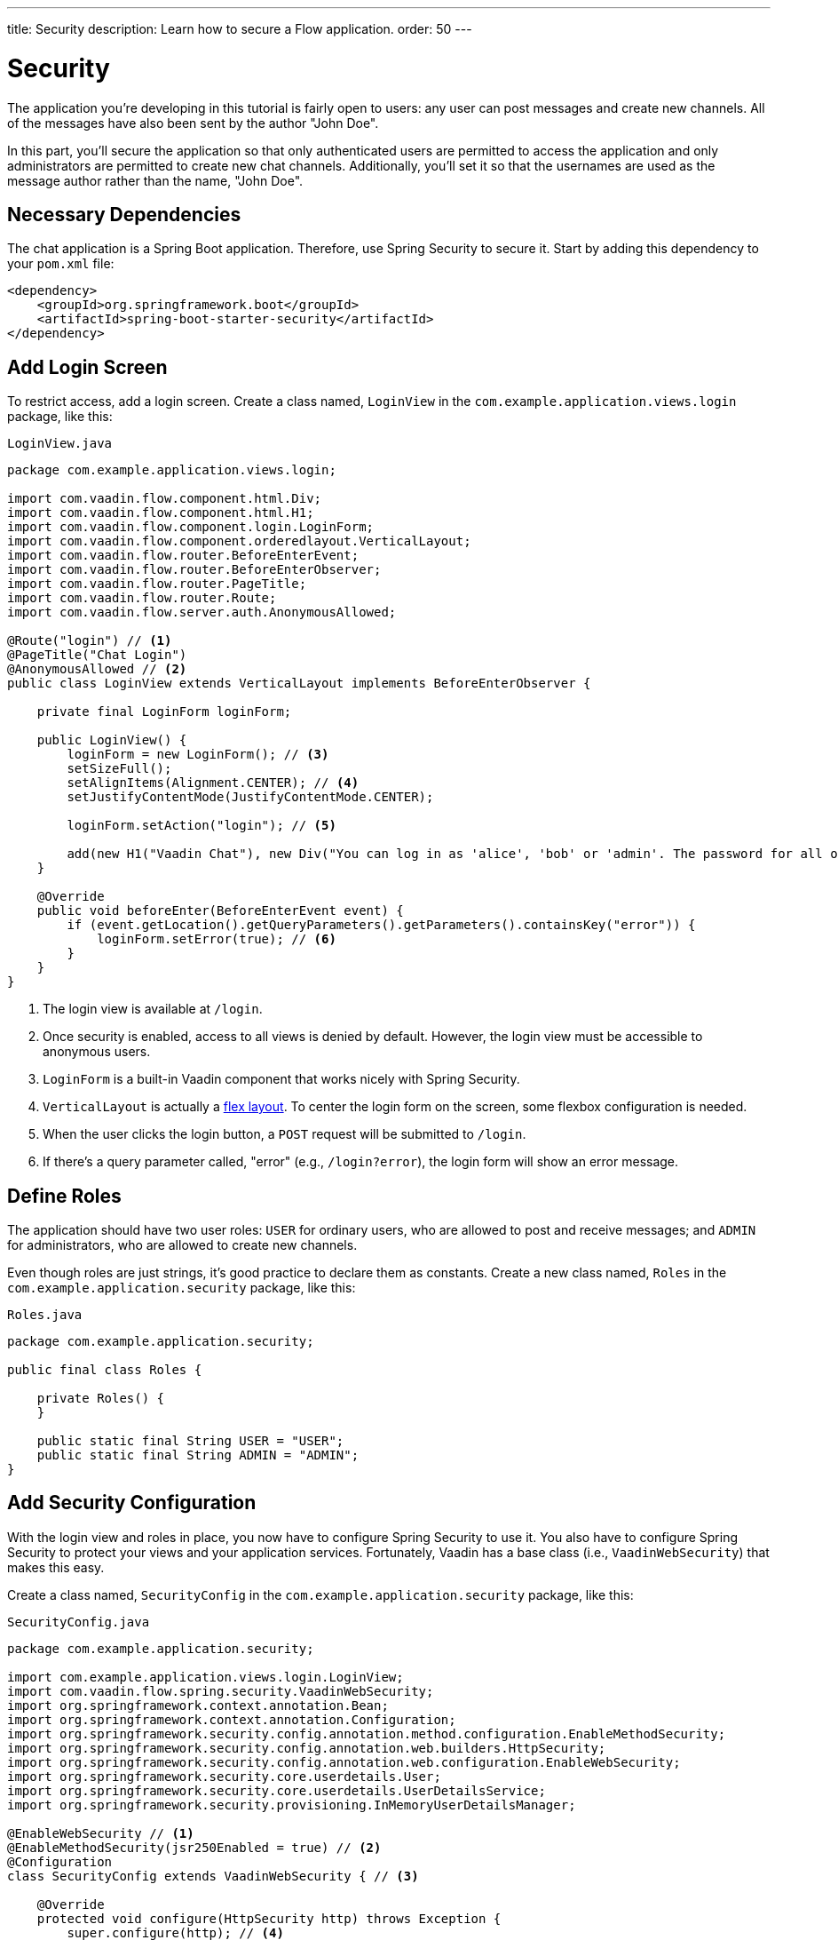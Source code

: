 ---
title: Security
description: Learn how to secure a Flow application.
order: 50
---


= [since:com.vaadin:vaadin@V24.4]#Security#

The application you're developing in this tutorial is fairly open to users: any user can post messages and create new channels. All of the messages have also been sent by the author "John Doe".

In this part, you'll secure the application so that only authenticated users are permitted to access the application and only administrators are permitted to create new chat channels. Additionally, you'll set it so that the usernames are used as the message author rather than the name, "John Doe".


== Necessary Dependencies

The chat application is a Spring Boot application. Therefore, use Spring Security to secure it. Start by adding this dependency to your [filename]`pom.xml` file:

[source,xml]
----
<dependency>
    <groupId>org.springframework.boot</groupId>
    <artifactId>spring-boot-starter-security</artifactId>
</dependency>
----

// RUSSELL: If there is already a set of <dependency> tags, do these lines go within them -- can they be added within them?  yes, add these lines to that.


== Add Login Screen

To restrict access, add a login screen. Create a class named, [classname]`LoginView` in the [packagename]`com.example.application.views.login` package, like this:

.`LoginView.java`
[source,java]
----
package com.example.application.views.login;

import com.vaadin.flow.component.html.Div;
import com.vaadin.flow.component.html.H1;
import com.vaadin.flow.component.login.LoginForm;
import com.vaadin.flow.component.orderedlayout.VerticalLayout;
import com.vaadin.flow.router.BeforeEnterEvent;
import com.vaadin.flow.router.BeforeEnterObserver;
import com.vaadin.flow.router.PageTitle;
import com.vaadin.flow.router.Route;
import com.vaadin.flow.server.auth.AnonymousAllowed;

@Route("login") // <1>
@PageTitle("Chat Login")
@AnonymousAllowed // <2>
public class LoginView extends VerticalLayout implements BeforeEnterObserver {

    private final LoginForm loginForm;

    public LoginView() {
        loginForm = new LoginForm(); // <3>
        setSizeFull();
        setAlignItems(Alignment.CENTER); // <4>
        setJustifyContentMode(JustifyContentMode.CENTER);

        loginForm.setAction("login"); // <5>

        add(new H1("Vaadin Chat"), new Div("You can log in as 'alice', 'bob' or 'admin'. The password for all of them is 'password'."), loginForm);
    }

    @Override
    public void beforeEnter(BeforeEnterEvent event) {
        if (event.getLocation().getQueryParameters().getParameters().containsKey("error")) {
            loginForm.setError(true); // <6>
        }
    }
}
----
<1> The login view is available at `/login`.
<2> Once security is enabled, access to all views is denied by default. However, the login view must be accessible to anonymous users.
<3> [classname]`LoginForm` is a built-in Vaadin component that works nicely with Spring Security.
<4> [classname]`VerticalLayout` is actually a https://developer.mozilla.org/en-US/docs/Web/CSS/CSS_flexible_box_layout[flex layout]. To center the login form on the screen, some flexbox configuration is needed.
<5> When the user clicks the login button, a `POST` request will be submitted to `/login`.
<6> If there's a query parameter called, "error" (e.g., `/login?error`), the login form will show an error message.


== Define Roles

The application should have two user roles: `USER` for ordinary users, who are allowed to post and receive messages; and `ADMIN` for administrators, who are allowed to create new channels.

Even though roles are just strings, it's good practice to declare them as constants. Create a new class named, [classname]`Roles` in the [packagename]`com.example.application.security` package, like this:

.`Roles.java`
[source,java]
----
package com.example.application.security;

public final class Roles {

    private Roles() {
    }

    public static final String USER = "USER";
    public static final String ADMIN = "ADMIN";
}
----

// RUSSELL: some sort of comment would be nice to end this section.


== Add Security Configuration

With the login view and roles in place, you now have to configure Spring Security to use it. You also have to configure Spring Security to protect your views and your application services. Fortunately, Vaadin has a base class (i.e., [classname]`VaadinWebSecurity`) that makes this easy.

Create a class named, [classname]`SecurityConfig` in the [packagename]`com.example.application.security` package, like this:

.`SecurityConfig.java`
[source,java]
----
package com.example.application.security;

import com.example.application.views.login.LoginView;
import com.vaadin.flow.spring.security.VaadinWebSecurity;
import org.springframework.context.annotation.Bean;
import org.springframework.context.annotation.Configuration;
import org.springframework.security.config.annotation.method.configuration.EnableMethodSecurity;
import org.springframework.security.config.annotation.web.builders.HttpSecurity;
import org.springframework.security.config.annotation.web.configuration.EnableWebSecurity;
import org.springframework.security.core.userdetails.User;
import org.springframework.security.core.userdetails.UserDetailsService;
import org.springframework.security.provisioning.InMemoryUserDetailsManager;

@EnableWebSecurity // <1>
@EnableMethodSecurity(jsr250Enabled = true) // <2>
@Configuration
class SecurityConfig extends VaadinWebSecurity { // <3>

    @Override
    protected void configure(HttpSecurity http) throws Exception {
        super.configure(http); // <4>
        setLoginView(http, LoginView.class); // <5>
    }

    @Bean
    public UserDetailsService users() { // <6>
        var alice = User.builder()
                .username("alice")
                // password = password with this hash, don't tell anybody :-)
                .password("{bcrypt}$2a$10$GRLdNijSQMUvl/au9ofL.eDwmoohzzS7.rmNSJZ.0FxO/BTk76klW")
                .roles(Roles.USER)
                .build();
        var bob = User.builder()
                .username("bob")
                // password = password with this hash, don't tell anybody :-)
                .password("{bcrypt}$2a$10$GRLdNijSQMUvl/au9ofL.eDwmoohzzS7.rmNSJZ.0FxO/BTk76klW")
                .roles(Roles.USER)
                .build();
        var admin = User.builder()
                .username("admin")
                // password = password with this hash, don't tell anybody :-)
                .password("{bcrypt}$2a$10$GRLdNijSQMUvl/au9ofL.eDwmoohzzS7.rmNSJZ.0FxO/BTk76klW")
                .roles(Roles.ADMIN, Roles.USER)
                .build();
        return new InMemoryUserDetailsManager(alice, bob, admin);
    }
}
----
<1> [annotationname]`@EnableWebSecurity` instructs Spring to use this class when configuring Spring Security.
<2> You'll use https://jakarta.ee/specifications/annotations/[Jakarta Annotations (JSR-250)] to secure [classname]`ChatService`.
<3> Here you're extending [classname]`VaadinWebSecurity`, which does most of the work.
<4> Always call [methodname]`super.configure(http)` first to apply the default configuration, before making any customizations.
<5> Spring Security will now use your [classname]`LoginView` when asking users to authenticate themselves.
<6> In this example, you're using an [classname]`InMemoryUserDetailsManager` -- which is not recommended in real-world applications.

You can find more information about securing Vaadin applications on the <<{articles}/flow/security#,Security>> page of the Flow documentation.


== Grant Access to Views

By default, Vaadin will deny access to all views unless instructed otherwise. You've already granted anonymous users access to the login view. You should now grant all authenticated users access to the [classname]`LobbyView` and [classname]`ChannelView`. Do this by adding the [annotationname]`@PermitAll` annotation to both classes, like this:

[source,java]
----
@Route(value = "", layout = MainLayout.class)
@PageTitle("Lobby")
// tag::snippet[]
@PermitAll
// end::snippet[]
public class LobbyView extends VerticalLayout {
    //...
}

@Route(value = "channel", layout = MainLayout.class)
// tag::snippet[]
@PermitAll
// end::snippet[]
public class ChannelView extends VerticalLayout implements HasUrlParameter<String>, HasDynamicTitle {
    //...
}
----

// RUSSELL: Some comments on this bit of code might be good, as well as concluding comments for the section.


== Secure Application Layer

By default, Spring Security will grant access to all application services unless told otherwise. You should now protect [classname]`ChatService` so that only users with the `USER` role can invoke it. Do this by adding the [annotationname]`@RolesAllowed` annotation to the class like this:

[source,java]
----
@Service
// tag::snippet[]
@RolesAllowed(Roles.USER) // <1>
// end::snippet[]
public class ChatService {
    // ...
}
----
<1> [annotationname]`@RolesAllowed` is a JSR-250 annotation that you enabled in [classname]`SecurityConfig`.

As mentioned earlier, you only want users with the `ADMIN` role to be able to invoke the [methodname]`createChannel()` method. To set this restriction, add the [annotationname]`@RolesAllowed` annotation to the method like this:

[source,java]
----
// tag::snippet[]
@RolesAllowed(Roles.ADMIN)
// end::snippet[]
public Channel createChannel(String name) {
        // ...
}
----

The [annotationname]`@RolesAllowed` annotation on the method will take precedense over an annotation on the class.


== Hide Channel Creation

At this point, the application will still show the channel creation components to all users. However, if an ordinary user tries to create a channel, they would get an [classname]`AccessDeniedException`. Even though the application is secure, this kind of user experience is undesirable.

// RUSSELL: Can we elaborate on AccessDeniedException above, such as ", which includes an error message saying..."? It may be that nothing happens for the user, or it may be an error -- no message to user.

It's a good practice to show only actions that the user is allowed to perform. In this case, the text field and button for creating new channels should only be visible to users that hold the `ADMIN` role. Vaadin provides a class called, [classname]`AuthenticationContext`. You can add it to your views to use for this purpose.

Change the constructor of [classname]`LobbyView` as follows:

[source,java]
----
public LobbyView(ChatService chatService, AuthenticationContext authenticationContext) { // <1>
    this.chatService = chatService;
    setSizeFull();

    channels = new VirtualList<>();
    channels.setRenderer(new ComponentRenderer<>(this::createChannelComponent));
    add(channels);
    expand(channels);

    channelNameField = new TextField();
    channelNameField.setPlaceholder("New channel name");

    addChannelButton = new Button("Add channel", event -> addChannel());
    addChannelButton.setDisableOnClick(true);

// tag::snippet[]
    if (authenticationContext.hasRole(Roles.ADMIN)) { // <2>
        var toolbar = new HorizontalLayout(channelNameField,
                addChannelButton);
        toolbar.setWidthFull();
        toolbar.expand(channelNameField);
        add(toolbar);
    }
// end::snippet[]
}
----
<1> Use constructor injection to inject an instance of [classname]`AuthenticationContext`.
<2> Only show the toolbar if the current user has the `ADMIN` role.


== Add Logout Button

When securing a web application, much focus is often put on the login functionality. However, it is just as important to implement the logout functionality, properly. Otherwise, another user who later uses the same device get unintended access to the application.

For a better user experience and better security, add a logout button to the navbar of the main layout. Open [classname]`MainLayout` and change the [methodname]`addNavbarContent()` method as follows:

[source,java]
----
private void addNavbarContent() {
    var toggle = new DrawerToggle();
    toggle.setAriaLabel("Menu toggle");
    toggle.setTooltipText("Menu toggle");

    viewTitle = new H2();
    viewTitle.addClassNames(LumoUtility.FontSize.LARGE, LumoUtility.Margin.NONE,
        LumoUtility.Flex.GROW);

// tag::snippet[]
    var logout = new Button("Logout " + authenticationContext.getPrincipalName().orElse(""), // <1>
        event -> authenticationContext.logout()); // <2>

    var header = new Header(toggle, viewTitle, logout); // <3>
// end::snippet[]
    header.addClassNames(LumoUtility.AlignItems.CENTER, LumoUtility.Display.FLEX,
        LumoUtility.Padding.End.MEDIUM, LumoUtility.Width.FULL);

    addToNavbar(false, header);
}
----
<1> [classname]`AuthenticationContext` can be used to get the name of the current user, not just the roles.
<2> [classname]`AuthenticationContext` has a method for logging out.
<3> Remember to add the logout button to the header.

If you now try to compile the code, you'll get an error because [fieldname]`authenticationContext` isn't defined yet. Since the navbar is configured inside its own private method and not inside the constructor, you have to store a reference to [classname]`AuthenticationContext` in a private field like this:

[source,java]
----
public class MainLayout extends AppLayout {
// tag::snippet[]
    private final AuthenticationContext authenticationContext;
// end::snippet[]
    // ...

// tag::snippet[]
    public MainLayout(AuthenticationContext authenticationContext) {
        this.authenticationContext = authenticationContext;
// end::snippet[]
        // ...
    }
    // ...
}
----

After making that change, the code should now compile.


== User's Name as Message Author

There remains one task for this part of the tutorial: replace "John Doe" as the author name with the user's actual username. Since you're using Spring Security, you can get this name from the current [interfacename]`SecurityContext`, which in turn can be retrieved from [classname]`SecurityContextHolder`.

Open [classname]`ChatService` and change the [methodname]`postMessage()` method as follows:

[source,java]
----
public void postMessage(String channelId, String message) throws InvalidChannelException {
    if (!channelRepository.exists(channelId)) {
        throw new InvalidChannelException();
    }
// tag::snippet[]
    var author = SecurityContextHolder.getContext().getAuthentication().getName(); // <1>
// end::snippet[]
    var msg = messageRepository.save(new NewMessage(channelId, clock.instant(), author, message));
    var result = sink.tryEmitNext(msg);
    if (result.isFailure()) {
        log.error("Error posting message to channel {}: {}", channelId, result);
    }
}
----
<1> Retrieve the current user's name. Since this method is protected by [annotationname]`@RolesAllowed`, the security context is guaranteed always to contain a valid authentication token.


== Try It!

Your application is now ready for you to try the new security features. Open your browser at http://localhost:8080/ (start the application if it is not already running). You should be redirected to the login screen. Log in with the username "admin" and password "password". When you do so, you should be taken to the lobby screen.

As admin, try to create a new channel. This should work as before. Go to the new channel and send a message. The message author should display as "admin".

Logout as admin by clicking the [guibutton]*Logout* button. You should be back at the login screen. Login with the username "bob" and the password "password". You should be taken to the lobby screen. The components for creating new channels should not be visible.

Still logged in as bob, go to the channel you created as admin. You should see the message sent by admin. Send another message. The author should show up as "bob".
